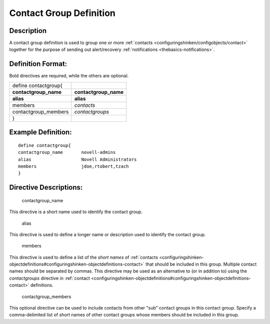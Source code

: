 .. _contactgroup:
.. _configuringshinken/configobjects/contactgroup:




========================
Contact Group Definition
========================




Description 
============


A contact group definition is used to group one or more :ref:`contacts <configuringshinken/configobjects/contact>` together for the purpose of sending out alert/recovery :ref:`notifications <thebasics-notifications>`.



Definition Format: 
===================


Bold directives are required, while the others are optional.



===================== =======================
define contactgroup{                         
**contactgroup_name** **contactgroup_name**
**alias**             **alias**
members               *contacts*             
contactgroup_members  *contactgroups*        
}                                            
===================== =======================



Example Definition: 
====================


  
::

  	  define contactgroup{
  	  contactgroup_name       novell-admins
  	  alias                   Novell Administrators
  	  members                 jdoe,rtobert,tzach
  	  }
  


Directive Descriptions: 
========================


   contactgroup_name
  
This directive is a short name used to identify the contact group.

   alias
  
This directive is used to define a longer name or description used to identify the contact group.

   members
  
This directive is used to define a list of the *short names* of :ref:`contacts <configuringshinken-objectdefinitions#configuringshinken-objectdefinitions-contact>` that should be included in this group. Multiple contact names should be separated by commas. This directive may be used as an alternative to (or in addition to) using the *contactgroups* directive in :ref:`contact <configuringshinken-objectdefinitions#configuringshinken-objectdefinitions-contact>` definitions.

   contactgroup_members
  
This optional directive can be used to include contacts from other "sub" contact groups in this contact group. Specify a comma-delimited list of short names of other contact groups whose members should be included in this group.

